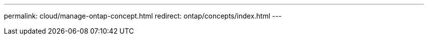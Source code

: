 ---
permalink: cloud/manage-ontap-concept.html
redirect: ontap/concepts/index.html
---

// 2023-07-21, ONTAPDOC-821 